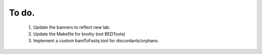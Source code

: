 ---------------
To do.
---------------
  #. Update the banners to reflect new lab.
  #. Update the Makefile for knotty (not BEDTools)
  #. Implement a custom bamToFastq tool for discordants/orphans.
